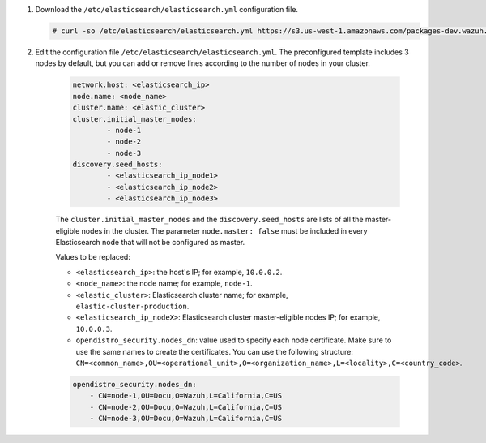 .. Copyright (C) 2021 Wazuh, Inc.

#. Download the ``/etc/elasticsearch/elasticsearch.yml`` configuration file.

   .. code-block:: console

      # curl -so /etc/elasticsearch/elasticsearch.yml https://s3.us-west-1.amazonaws.com/packages-dev.wazuh.com/resources/4.2/config/opendistro/elasticsearch/elasticsearch_cluster_initial_node.yml

#. Edit the configuration file ``/etc/elasticsearch/elasticsearch.yml``. The preconfigured template includes 3 nodes by default, but you can add or remove lines according to the number of nodes in your cluster.

    .. code-block:: yaml

      network.host: <elasticsearch_ip>
      node.name: <node_name>
      cluster.name: <elastic_cluster>
      cluster.initial_master_nodes:
              - node-1
              - node-2
              - node-3
      discovery.seed_hosts:
              - <elasticsearch_ip_node1>
              - <elasticsearch_ip_node2>
              - <elasticsearch_ip_node3>
  
  
    The ``cluster.initial_master_nodes`` and the ``discovery.seed_hosts`` are lists of all the master-eligible nodes in the cluster. The parameter ``node.master: false`` must be included in every Elasticsearch node that will not be configured as master. 
  
    Values to be replaced:
  
    - ``<elasticsearch_ip>``: the host's IP; for example, ``10.0.0.2``. 
    - ``<node_name>``: the node name; for example, ``node-1``. 
    - ``<elastic_cluster>``: Elasticsearch cluster name; for example, ``elastic-cluster-production``.
    - ``<elasticsearch_ip_nodeX>``: Elasticsearch cluster master-eligible nodes IP; for example, ``10.0.0.3``.
    - ``opendistro_security.nodes_dn``: value used to specify each node certificate. Make sure to use the same names to create the certificates. You can use the following structure: ``CN=<common_name>,OU=<operational_unit>,O=<organization_name>,L=<locality>,C=<country_code>``.
  

    .. code-block:: yaml

        opendistro_security.nodes_dn:
            - CN=node-1,OU=Docu,O=Wazuh,L=California,C=US
            - CN=node-2,OU=Docu,O=Wazuh,L=California,C=US
            - CN=node-3,OU=Docu,O=Wazuh,L=California,C=US
           

.. End of include file
